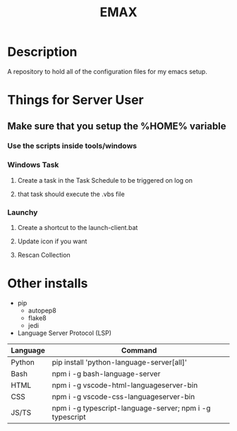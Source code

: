 #+TITLE: EMAX

* Description
A repository to hold all of the configuration files for my emacs setup.

* Things for Server User
** Make sure that you setup the %HOME% variable
*** Use the scripts inside tools/windows
*** Windows Task
**** Create a task in the Task Schedule to be triggered on log on
**** that task should execute the .vbs file
*** Launchy
**** Create a shortcut to the launch-client.bat
**** Update icon if you want
**** Rescan Collection

* Other installs
- pip
  - autopep8
  - flake8
  - jedi
- Language Server Protocol (LSP)
| Language | Command                                                  |
|----------+----------------------------------------------------------|
| Python   | pip install 'python-language-server[all]'                |
| Bash     | npm i -g bash-language-server                            |
| HTML     | npm i -g vscode-html-languageserver-bin                  |
| CSS      | npm i -g vscode-css-languageserver-bin                   |
| JS/TS    | npm i -g typescript-language-server; npm i -g typescript |
